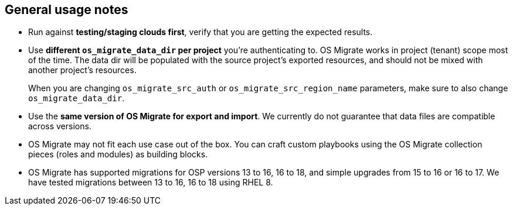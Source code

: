 == General usage notes

* Run against **testing/staging clouds first**, verify that you are
  getting the expected results.

* Use **different `os_migrate_data_dir` per project** you're
  authenticating to. OS Migrate works in project (tenant) scope most
  of the time. The data dir will be populated with the source
  project's exported resources, and should not be mixed with another
  project's resources.
+
When you are changing `os_migrate_src_auth` or
`os_migrate_src_region_name` parameters, make sure to also change
`os_migrate_data_dir`.

* Use the **same version of OS Migrate for export and import**. We
  currently do not guarantee that data files are compatible across
  versions.

* OS Migrate may not fit each use case out of the box. You can craft
  custom playbooks using the OS Migrate collection pieces (roles and
  modules) as building blocks.

* OS Migrate has supported migrations for OSP versions 13 to 16,
  16 to 18, and simple upgrades from 15 to 16 or 16 to 17. We have
  tested migrations between 13 to 16, 16 to 18 using RHEL 8.